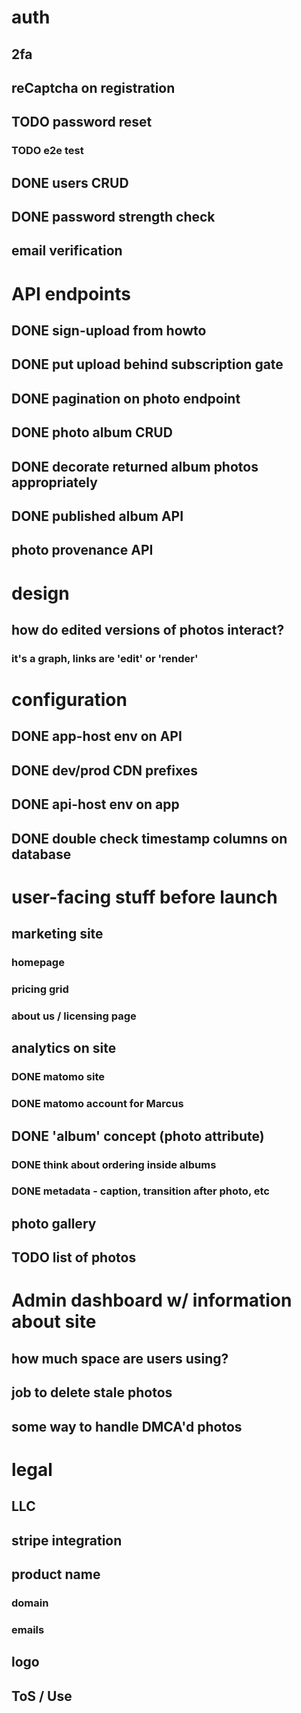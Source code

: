 * auth
** 2fa
** reCaptcha on registration
** TODO password reset
*** TODO e2e test
** DONE users CRUD
** DONE password strength check
** email verification

* API endpoints
** DONE sign-upload from howto
** DONE put upload behind subscription gate
** DONE pagination on photo endpoint
** DONE photo album CRUD
** DONE decorate returned album photos appropriately
** DONE published album API
** photo provenance API

* design
** how do edited versions of photos interact?
*** it's a graph, links are 'edit' or 'render'

* configuration
** DONE app-host env on API
** DONE dev/prod CDN prefixes
** DONE api-host env on app
** DONE double check timestamp columns on database

* user-facing stuff before launch
** marketing site
*** homepage
*** pricing grid
*** about us / licensing page
** analytics on site
*** DONE matomo site
*** DONE matomo account for Marcus
** DONE 'album' concept (photo attribute)
*** DONE think about ordering inside albums
*** DONE metadata - caption, transition after photo, etc
** photo gallery
** TODO list of photos

* Admin dashboard w/ information about site
** how much space are users using?
** job to delete stale photos
** some way to handle DMCA'd photos

* legal
** LLC
** stripe integration
** product name
*** domain
*** emails
** logo
** ToS / Use
